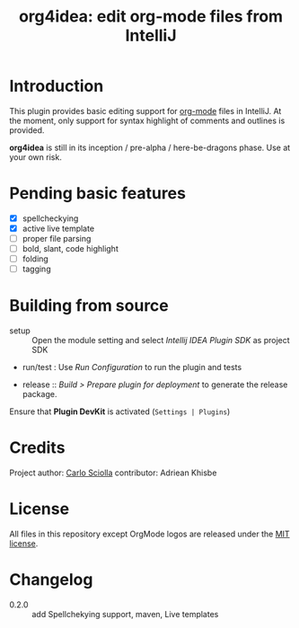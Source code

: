 #+TITLE: org4idea: edit org-mode files from IntelliJ

[[https://raw.github.com/skuro/org4idea/master/media/screenshot.png]]

* Introduction

This plugin provides basic editing support for [[http://orgmode.org/][org-mode]] files in IntelliJ. At the moment, only
 support for syntax highlight of comments and outlines is provided.

*org4idea* is still in its inception / pre-alpha / here-be-dragons phase. Use at your own risk.

* Pending basic features
  - [X] spellcheckying
  - [X] active live template
  - [ ] proper file parsing
  - [ ] bold, slant, code highlight
  - [ ] folding
  - [ ] tagging

* Building from source
- setup :: Open the module setting and select /Intellij IDEA Plugin SDK/ as project SDK
- run/test : Use /Run Configuration/ to run the plugin and tests
  # when there will be some
- release :: /Build > Prepare plugin for deployment/ to generate the release package.
# inspiration from idea-markdown
Ensure that *Plugin DevKit* is activated (=Settings | Plugins=)

# §TODO: see https://github.com/rholder/gradle-view to have inspired gradle build
* Credits

Project author: [[http://skuro.tk][Carlo Sciolla]]
contributor: Adriean Khisbe

# §todo: add paragraph about contribution

* License

All files in this repository except OrgMode logos are released under the [[https://github.com/skuro/org4idea/blob/master/LICENSE.txt][MIT license]].


* Changelog
- 0.2.0 :: add Spellchekying support, maven, Live templates